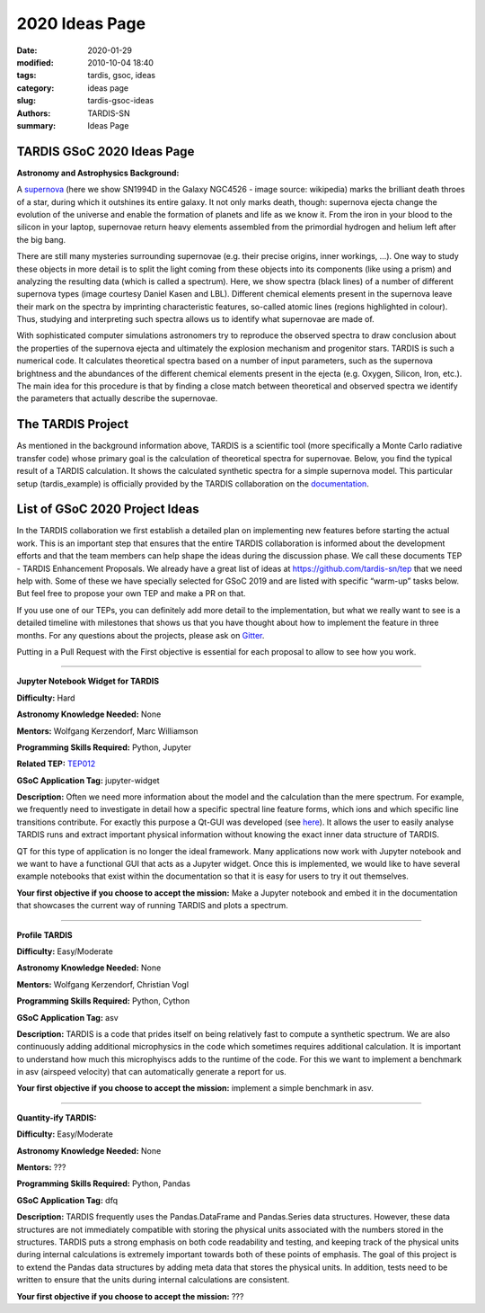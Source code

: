 2020 Ideas Page
###############


:date: 2020-01-29
:modified: 2010-10-04 18:40
:tags: tardis, gsoc, ideas
:category: ideas page
:slug: tardis-gsoc-ideas
:authors: TARDIS-SN
:summary: Ideas Page

***************************
TARDIS GSoC 2020 Ideas Page
***************************

**Astronomy and Astrophysics Background:**

.. image:: {filename}images/480px-SN1994D.jpg
  :width: 400
  :alt: Alternative text

A `supernova <https://en.wikipedia.org/wiki/Supernova>`_ (here we show SN1994D in the Galaxy NGC4526 - image source: wikipedia) marks the brilliant death throes of
a star, during which it outshines its entire galaxy. It not only marks death, though: supernova ejecta change the
evolution of the universe and enable the formation of planets and life as we know it. From the iron in your blood to
the silicon in your laptop, supernovae return heavy elements assembled from the primordial hydrogen and helium left
after the big bang.

There are still many mysteries surrounding supernovae (e.g. their precise origins, inner workings, …). One way to study
these objects in more detail is to split the light coming from these objects into its components (like using a prism)
and analyzing the resulting data (which is called a spectrum). Here, we show spectra (black lines) of a number of
different supernova types (image courtesy Daniel Kasen and LBL). Different chemical elements present in the supernova
leave their mark on the spectra by imprinting characteristic features, so-called atomic lines (regions highlighted in
colour). Thus, studying and interpreting such spectra allows us to identify what supernovae are made of.

.. image:: {filename}images/sn_types.jpg
  :width: 800
  :alt: Alternative text

With sophisticated computer simulations astronomers try to reproduce the observed spectra to draw conclusion about the
properties of the supernova ejecta and ultimately the explosion mechanism and progenitor stars. TARDIS is such a
numerical code. It calculates theoretical spectra based on a number of input parameters, such as the supernova
brightness and the abundances of the different chemical elements present in the ejecta (e.g. Oxygen, Silicon, Iron,
etc.). The main idea for this procedure is that by finding a close match between theoretical and observed spectra we
identify the parameters that actually describe the supernovae.

******************
The TARDIS Project
******************

As mentioned in the background information above, TARDIS is a scientific tool (more specifically a Monte Carlo
radiative transfer code) whose primary goal is the calculation of theoretical spectra for supernovae. Below, you find
the typical result of a TARDIS calculation. It shows the calculated synthetic spectra for a simple supernova model.
This particular setup (tardis_example) is officially provided by the TARDIS collaboration on the
`documentation <https://tardis-sn.github.io/tardis/quickstart/quickstart.html>`_\.

.. image:: {filename}images/tardis_example.png
  :width: 800
  :alt: Alternative text

*******************************
List of GSoC 2020 Project Ideas
*******************************

In the TARDIS collaboration we first establish a detailed plan on implementing new features before starting the actual
work. This is an important step that ensures that the entire TARDIS collaboration is informed about the development
efforts and that the team members can help shape the ideas during the discussion phase. We call these documents TEP -
TARDIS Enhancement Proposals. We already have a great list of ideas at https://github.com/tardis-sn/tep that we need
help with. Some of these we have specially selected for GSoC 2019 and are listed with specific “warm-up” tasks below.
But feel free to propose your own TEP and make a PR on that.

If you use one of our TEPs, you can definitely add more detail to the implementation, but what we really want to see is
a detailed timeline with milestones that shows us that you have thought about how to implement the feature in three
months. For any questions about the projects, please ask on `Gitter <https://gitter.im/tardis-sn/gsoc>`_\.

Putting in a Pull Request with the First objective is essential for each proposal to allow to see how you work.

------------

**Jupyter Notebook Widget for TARDIS**

**Difficulty:** Hard

**Astronomy Knowledge Needed:** None

**Mentors:** Wolfgang Kerzendorf, Marc Williamson

**Programming Skills Required:** Python, Jupyter

**Related TEP:** `TEP012 <https://github.com/tardis-sn/tep/blob/master/TEP012_gui_overhaul.rst>`_

**GSoC Application Tag:** jupyter-widget

**Description:** Often we need more information about the model and the calculation than the mere spectrum. For
example, we frequently need to investigate in detail how a specific spectral line feature forms, which ions and which
specific line transitions contribute. For exactly this purpose a Qt-GUI was developed
(see `here <https://tardis-sn.github.io/tardis/running/gui.html>`_\). It allows the user to
easily analyse TARDIS runs and extract important physical information without knowing the exact inner data structure of
TARDIS.

QT for this type of application is no longer the ideal framework. Many applications now work with Jupyter notebook and
we want to have a functional GUI that acts as a Jupyter widget. Once this is implemented, we would like to have several
example notebooks that exist within the documentation so that it is easy for users to try it out themselves.

**Your first objective if you choose to accept the mission:** Make a Jupyter notebook and embed it in the documentation
that showcases the current way of running TARDIS and plots a spectrum.

------------

**Profile TARDIS**

**Difficulty:** Easy/Moderate

**Astronomy Knowledge Needed:** None

**Mentors:** Wolfgang Kerzendorf, Christian Vogl

**Programming Skills Required:** Python, Cython

**GSoC Application Tag:** asv

**Description:** TARDIS is a code that prides itself on being relatively fast to compute a synthetic spectrum. We are
also continuously adding additional microphysics in the code which sometimes requires additional calculation. It is
important to understand how much this microphyiscs adds to the runtime of the code. For this we want to implement a
benchmark in asv (airspeed velocity) that can automatically generate a report for us.

**Your first objective if you choose to accept the mission:** implement a simple benchmark in asv.

------------

**Quantity-ify TARDIS:**

**Difficulty:** Easy/Moderate

**Astronomy Knowledge Needed:** None

**Mentors:** ???

**Programming Skills Required:** Python, Pandas

**GSoC Application Tag:** dfq

**Description:** TARDIS frequently uses the Pandas.DataFrame and Pandas.Series data structures. However, these data
structures are not immediately compatible with storing the physical units associated with the numbers stored in the
structures. TARDIS puts a strong emphasis on both code readability and testing, and keeping track of the physical units
during internal calculations is extremely important towards both of these points of emphasis. The goal of this project
is to extend the Pandas data structures by adding meta data that stores the physical units. In addition, tests need to
be written to ensure that the units during internal calculations are consistent.

**Your first objective if you choose to accept the mission:** ???

